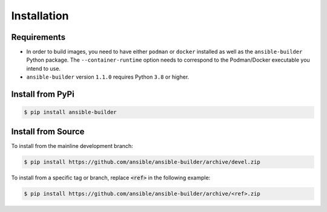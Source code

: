 Installation
============

Requirements
************

- In order to build images, you need to have either ``podman`` or ``docker``
  installed as well as the ``ansible-builder`` Python package.
  The ``--container-runtime`` option needs to correspond to the Podman/Docker
  executable you intend to use.
- ``ansible-builder`` version ``1.1.0`` requires Python ``3.8`` or higher.


Install from PyPi
*****************

.. code-block:: shell

   $ pip install ansible-builder


Install from Source
*******************

To install from the mainline development branch:

.. code-block:: shell

   $ pip install https://github.com/ansible/ansible-builder/archive/devel.zip

To install from a specific tag or branch, replace :code:`<ref>` in the following example:

.. code-block:: shell

   $ pip install https://github.com/ansible/ansible-builder/archive/<ref>.zip
